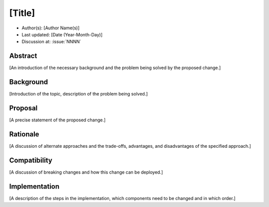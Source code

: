 *******
[Title]
*******

- Author(s): [Author Name(s)]
- Last updated: [Date (Year-Month-Day)]
- Discussion at: :issue:`NNNN`

Abstract
========
[An introduction of the necessary background and the problem being solved by the proposed change.]

Background
==========
[Introduction of the topic, description of the problem being solved.]

Proposal
========
[A precise statement of the proposed change.]

Rationale
=========
[A discussion of alternate approaches and the trade-offs, advantages, and disadvantages of the specified approach.]

Compatibility
=============
[A discussion of breaking changes and how this change can be deployed.]

Implementation
==============
[A description of the steps in the implementation, which components need to be changed and in which order.]
